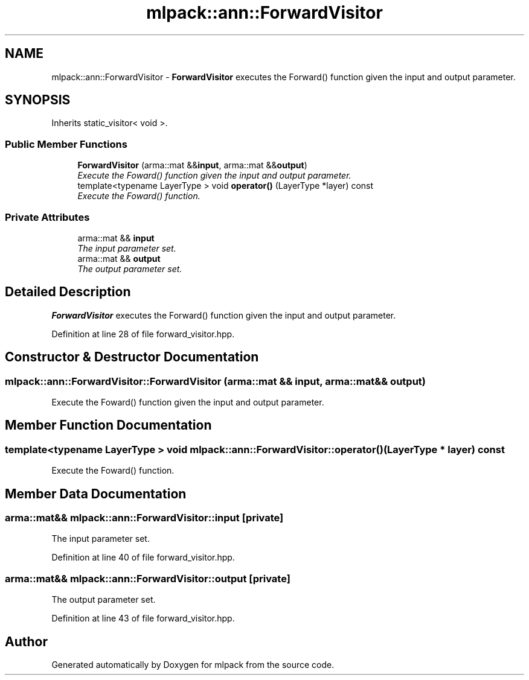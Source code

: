 .TH "mlpack::ann::ForwardVisitor" 3 "Sat Mar 25 2017" "Version master" "mlpack" \" -*- nroff -*-
.ad l
.nh
.SH NAME
mlpack::ann::ForwardVisitor \- \fBForwardVisitor\fP executes the Forward() function given the input and output parameter\&.  

.SH SYNOPSIS
.br
.PP
.PP
Inherits static_visitor< void >\&.
.SS "Public Member Functions"

.in +1c
.ti -1c
.RI "\fBForwardVisitor\fP (arma::mat &&\fBinput\fP, arma::mat &&\fBoutput\fP)"
.br
.RI "\fIExecute the Foward() function given the input and output parameter\&. \fP"
.ti -1c
.RI "template<typename LayerType > void \fBoperator()\fP (LayerType *layer) const "
.br
.RI "\fIExecute the Foward() function\&. \fP"
.in -1c
.SS "Private Attributes"

.in +1c
.ti -1c
.RI "arma::mat && \fBinput\fP"
.br
.RI "\fIThe input parameter set\&. \fP"
.ti -1c
.RI "arma::mat && \fBoutput\fP"
.br
.RI "\fIThe output parameter set\&. \fP"
.in -1c
.SH "Detailed Description"
.PP 
\fBForwardVisitor\fP executes the Forward() function given the input and output parameter\&. 
.PP
Definition at line 28 of file forward_visitor\&.hpp\&.
.SH "Constructor & Destructor Documentation"
.PP 
.SS "mlpack::ann::ForwardVisitor::ForwardVisitor (arma::mat && input, arma::mat && output)"

.PP
Execute the Foward() function given the input and output parameter\&. 
.SH "Member Function Documentation"
.PP 
.SS "template<typename LayerType > void mlpack::ann::ForwardVisitor::operator() (LayerType * layer) const"

.PP
Execute the Foward() function\&. 
.SH "Member Data Documentation"
.PP 
.SS "arma::mat&& mlpack::ann::ForwardVisitor::input\fC [private]\fP"

.PP
The input parameter set\&. 
.PP
Definition at line 40 of file forward_visitor\&.hpp\&.
.SS "arma::mat&& mlpack::ann::ForwardVisitor::output\fC [private]\fP"

.PP
The output parameter set\&. 
.PP
Definition at line 43 of file forward_visitor\&.hpp\&.

.SH "Author"
.PP 
Generated automatically by Doxygen for mlpack from the source code\&.

